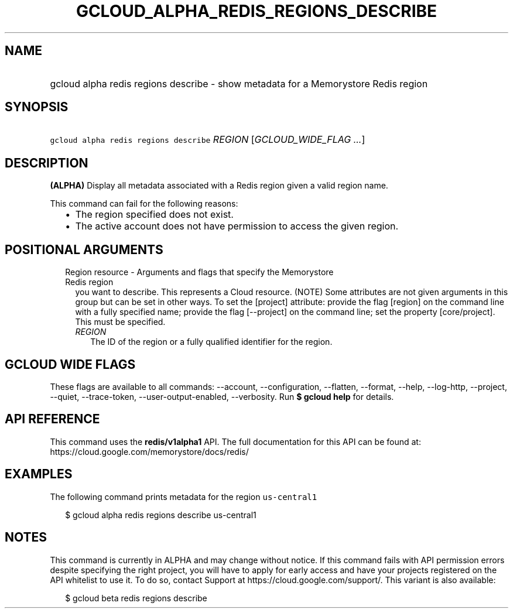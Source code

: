 
.TH "GCLOUD_ALPHA_REDIS_REGIONS_DESCRIBE" 1



.SH "NAME"
.HP
gcloud alpha redis regions describe \- show metadata for a Memorystore Redis region



.SH "SYNOPSIS"
.HP
\f5gcloud alpha redis regions describe\fR \fIREGION\fR [\fIGCLOUD_WIDE_FLAG\ ...\fR]



.SH "DESCRIPTION"

\fB(ALPHA)\fR Display all metadata associated with a Redis region given a valid
region name.

This command can fail for the following reasons:
.RS 2m
.IP "\(bu" 2m
The region specified does not exist.
.IP "\(bu" 2m
The active account does not have permission to access the given region.
.RE
.sp



.SH "POSITIONAL ARGUMENTS"

.RS 2m
.TP 2m

Region resource \- Arguments and flags that specify the Memorystore Redis region
you want to describe. This represents a Cloud resource. (NOTE) Some attributes
are not given arguments in this group but can be set in other ways. To set the
[project] attribute: provide the flag [region] on the command line with a fully
specified name; provide the flag [\-\-project] on the command line; set the
property [core/project]. This must be specified.


.RS 2m
.TP 2m
\fIREGION\fR
The ID of the region or a fully qualified identifier for the region.


.RE
.RE
.sp

.SH "GCLOUD WIDE FLAGS"

These flags are available to all commands: \-\-account, \-\-configuration,
\-\-flatten, \-\-format, \-\-help, \-\-log\-http, \-\-project, \-\-quiet,
\-\-trace\-token, \-\-user\-output\-enabled, \-\-verbosity. Run \fB$ gcloud
help\fR for details.



.SH "API REFERENCE"

This command uses the \fBredis/v1alpha1\fR API. The full documentation for this
API can be found at: https://cloud.google.com/memorystore/docs/redis/



.SH "EXAMPLES"

The following command prints metadata for the region \f5us\-central1\fR

.RS 2m
$ gcloud alpha redis regions describe us\-central1
.RE



.SH "NOTES"

This command is currently in ALPHA and may change without notice. If this
command fails with API permission errors despite specifying the right project,
you will have to apply for early access and have your projects registered on the
API whitelist to use it. To do so, contact Support at
https://cloud.google.com/support/. This variant is also available:

.RS 2m
$ gcloud beta redis regions describe
.RE

